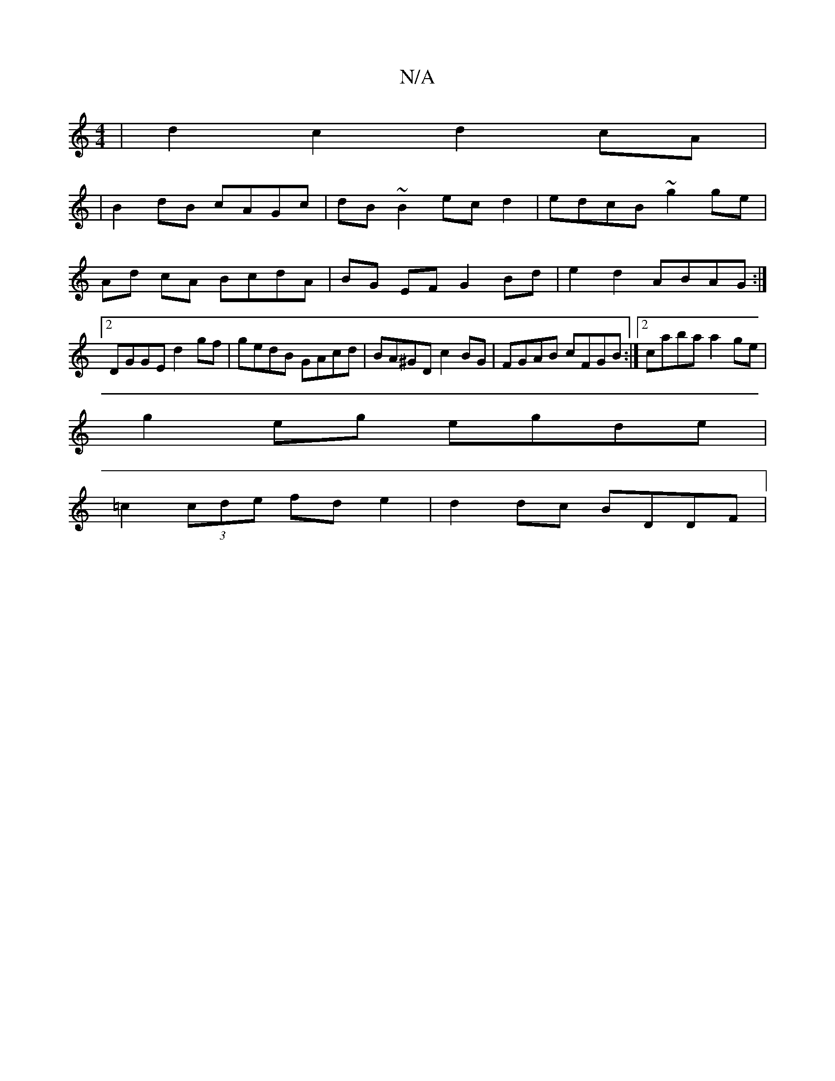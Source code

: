 X:1
T:N/A
M:4/4
R:N/A
K:Cmajor
 |d2c2 d2cA|
|B2dB cAGc | dB~B2 ecd2 | edcB ~g2 ge | Ad cA BcdA | BG EF G2 Bd | e2 d2 ABAG :|2 DGGE d2gf | gedB GAcd | BA^GD c2 BG | FGAB cFGB :|2 caba a2ge|
g2eg egde|
=c2 (3cde fd e2|d2 dc BDDF | (3
